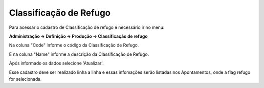 Classificação de Refugo
~~~~~~~~~~~~~~~~~~~~~~~~~~~~~~~~~~~~

Para acessar o cadastro de Classificação de refugo é necessário ir  no menu: 

**Administração -> Definição -> Produção -> Classificação de refugo**

.. image:: /_static/BR\ One\ Produção/Cadastros/Classificação\ de\ refugo/image_2023_07_25T14_23_10_450Z.png
   :scale: 80%

Na coluna "Code" Informe o código da Classificação de Refugo.

.. image:: /_static/BR\ One\ Produção/Cadastros/Classificação\ de\ refugo/image_2023_07_25T14_24_13_460Z.png
   :scale: 80%

E na coluna "Name" informe a descrição da Classificação de Refugo.

.. image:: /_static/BR\ One\ Produção/Cadastros/Classificação\ de\ refugo/image_2023_07_25T14_24_46_809Z.png
   :scale: 80%

Após informado os dados selecione 'Atualizar'.

.. image:: /_static/BR\ One\ Produção/Cadastros/Classificação\ de\ refugo/image_2023_07_25T14_25_41_244Z.png
   :scale: 80%

Esse cadastro deve ser realizado linha a linha e essas infomações serão listadas nos Apontamentos, onde a flag refugo for selecionada.